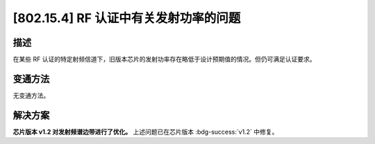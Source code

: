 [802.15.4] RF 认证中有关发射功率的问题
~~~~~~~~~~~~~~~~~~~~~~~~~~~~~~~~~~~~~~~~~~~

.. only:: esp32h2

   .. tags::
      
      v0.0, v0.1

描述
^^^^

在某些 RF 认证的特定射频信道下，旧版本芯片的发射功率存在略低于设计预期值的情况。但仍可满足认证要求。

变通方法
^^^^^^^^

无变通方法。

解决方案
^^^^^^^^

**芯片版本 v1.2 对发射频谱边带进行了优化。** 上述问题已在芯片版本 :bdg-success:`v1.2` 中修复。
